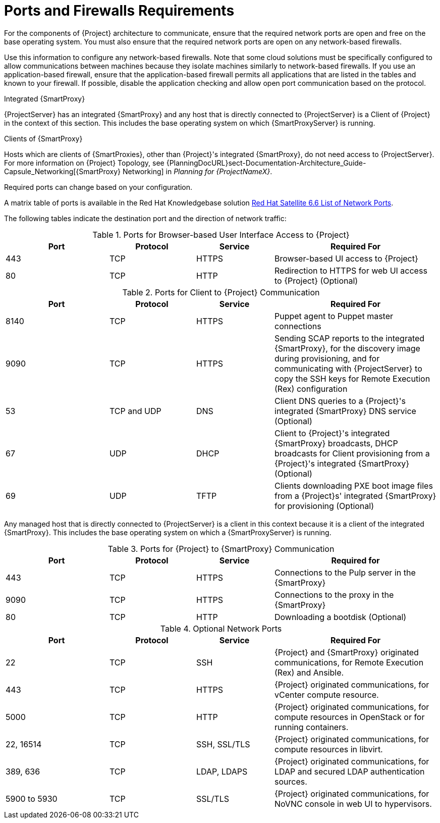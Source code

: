[id="satellite-ports-and-firewalls-requirements_{context}"]
= Ports and Firewalls Requirements

For the components of {Project} architecture to communicate, ensure that the required network ports are open and free on the base operating system. You must also ensure that the required network ports are open on any network-based firewalls.

Use this information to configure any network-based firewalls. Note that some cloud solutions must be specifically configured to allow communications between machines because they isolate machines similarly to network-based firewalls.
If you use an application-based firewall, ensure that the application-based firewall permits all applications that are listed in the tables and known to your firewall. If possible, disable the application checking and allow open port communication based on the protocol.

.Integrated {SmartProxy}
{ProjectServer} has an integrated {SmartProxy} and any host that is directly connected to {ProjectServer} is a Client of {Project} in the context of this section. This includes the base operating system on which {SmartProxyServer} is running.

.Clients of {SmartProxy}
Hosts which are clients of {SmartProxies}, other than {Project}'s integrated {SmartProxy}, do not need access to {ProjectServer}. For more information on {Project} Topology, see {PlanningDocURL}sect-Documentation-Architecture_Guide-Capsule_Networking[{SmartProxy} Networking] in _Planning for {ProjectNameX}_.

Required ports can change based on your configuration.

ifeval::["{build}" != "foreman-deb"]
A matrix table of ports is available in the Red{nbsp}Hat Knowledgebase solution https://access.redhat.com/solutions/4527661[Red Hat Satellite 6.6 List of Network Ports].
endif::[]

The following tables indicate the destination port and the direction of network traffic:

ifeval::["{mode}" == "connected"]

.Ports for {Project} to Red Hat CDN Communication
[cols="24%,20%,18%,38%",options="header"]
|====
| Port | Protocol | Service | Required For
| 443 | TCP | HTTPS | Subscription Management Services (access.redhat.com) and connecting to the Red{nbsp}Hat CDN (cdn.redhat.com).
|====

ifeval::["{build}" == "satellite"]
{ProjectServer} needs access to the Red{nbsp}Hat CDN. For a list of IP addresses used by the Red{nbsp}Hat CDN (cdn.redhat.com), see the Knowledgebase article https://access.redhat.com/articles/1525183[Public CIDR Lists for Red Hat] on the Red{nbsp}Hat Customer Portal.
endif::[]

ifeval::["{build}" == "foreman"]
If you plan to use Red{nbsp}Hat services, {ProjectServer} needs access to the Red{nbsp}Hat CDN. For a list of IP addresses used by the Red{nbsp}Hat CDN (cdn.redhat.com), see the Knowledgebase article https://access.redhat.com/articles/1525183[Public CIDR Lists for Red Hat] on the Red{nbsp}Hat Customer Portal.
endif::[]

endif::[]

.Ports for Browser-based User Interface Access to {Project}
[cols="24%,20%,18%,38%",options="header"]
|====
| Port | Protocol | Service | Required For
| 443 | TCP | HTTPS | Browser-based UI access to {Project}
| 80 | TCP | HTTP | Redirection to HTTPS for web UI access to {Project} (Optional)
|====

.Ports for Client to {Project} Communication
[cols="24%,20%,18%,38%",options="header"]
|====
| Port | Protocol | Service | Required For
ifeval::["{build}" == "satellite"]
| 80 | TCP | HTTP | Anaconda, yum, for obtaining Katello certificates, templates, and for downloading iPXE firmware
| 443 | TCP | HTTPS | Subscription Management Services, yum, Telemetry Services, and for connection to the Katello Agent
| 5646 | TCP | AMQP | The {SmartProxy} Qpid dispatch router to the Qpid dispatch router in {Project}
| 5647 | TCP | AMQP | Katello Agent to communicate with {Project}'s Qpid dispatch router
| 8000 | TCP | HTTP | Anaconda to download kickstart templates to hosts, and for downloading iPXE firmware
endif::[]
ifeval::["{build}" == "foreman"]
| 80 | TCP | HTTP | Operating system installers like Anaconda, yum, for obtaining Katello certificates, templates, and for downloading iPXE firmware
| 443 | TCP | HTTPS | Subscription Management Services, yum, Telemetry Services, and for connection to the Katello Agent
| 5646 | TCP | AMQP | The {SmartProxy} Qpid dispatch router to the Qpid dispatch router in {Project}
| 5647 | TCP | amqp | Katello Agent to communicate with {Project}'s Qpid dispatch router
| 8000 | TCP | HTTP | Operating system installers like Anaconda to download kickstart templates to hosts, and for downloading iPXE firmware
endif::[]
| 8140 | TCP | HTTPS | Puppet agent to Puppet master connections
| 9090 | TCP | HTTPS | Sending SCAP reports to the integrated {SmartProxy}, for the discovery image during provisioning, and for communicating with {ProjectServer} to copy the SSH keys for Remote Execution (Rex) configuration
ifeval::["{mode}" == "connected"]
| 7 | TCP and UDP | ICMP | External DHCP on a Client to {Project} network, ICMP ECHO to verify IP address is free (Optional)
endif::[]
| 53 | TCP and UDP | DNS | Client DNS queries to a {Project}'s integrated {SmartProxy} DNS service (Optional)
| 67 | UDP | DHCP | Client to {Project}'s integrated {SmartProxy} broadcasts, DHCP broadcasts for Client provisioning from a {Project}'s integrated {SmartProxy} (Optional)
| 69 | UDP |TFTP | Clients downloading PXE boot image files from a {Project}s' integrated {SmartProxy} for provisioning (Optional)
ifeval::["{build}" == "satellite"]
| 5000 | TCP | HTTPS | Connection to Katello for the Docker registry (Optional)
endif::[]
ifeval::["{build}" == "foreman"]
| 5000 | TCP | HTTPS | If you use the Katello plug-in, a connection to Katello for the Docker registry (Optional)
endif::[]
|====

Any managed host that is directly connected to {ProjectServer} is a client in this context because it is a client of the integrated {SmartProxy}. This includes the base operating system on which a {SmartProxyServer} is running.

.Ports for {Project} to {SmartProxy} Communication
[cols="24%,20%,18%,38%",options="header"]
|====
| Port | Protocol | Service | Required for
| 443 |  TCP | HTTPS | Connections to the Pulp server in the {SmartProxy}
| 9090 | TCP | HTTPS | Connections to the proxy in the {SmartProxy}
| 80 | TCP | HTTP | Downloading a bootdisk (Optional)
|====


.Optional Network Ports
[cols="24%,20%,18%,38%a",options="header"]
|====
| Port | Protocol | Service | Required For
| 22 | TCP | SSH | {Project} and {SmartProxy} originated communications, for Remote Execution (Rex) and Ansible.
| 443 | TCP | HTTPS | {Project} originated communications, for vCenter compute resource.
| 5000 | TCP | HTTP | {Project} originated communications, for compute resources in OpenStack or for running containers.
| 22, 16514 | TCP | SSH, SSL/TLS | {Project} originated communications, for compute resources in libvirt.
| 389, 636 | TCP | LDAP, LDAPS | {Project} originated communications, for LDAP and secured LDAP authentication sources.
| 5900 to 5930 | TCP | SSL/TLS | {Project} originated communications, for NoVNC console in web UI to hypervisors.
|====
